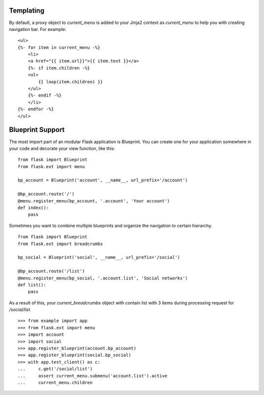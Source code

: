 .. _templating:

Templating
==========

By default, a proxy object to `current_menu` is added to your Jinja2
context as `current_menu` to help you with creating navigation bar.
For example: ::

    <ul>
    {%- for item in current_menu -%}
        <li>
        <a href="{{ item.url}}">{{ item.text }}</a>
        {%- if item.children -%}
        <ul>
            {{ loop(item.children) }}
        </ul>
        {%- endif -%}
        </li>
    {%- endfor -%}
    </ul>

.. _blueprints:

Blueprint Support
=================

The most import part of an modular Flask application is Blueprint. You
can create one for your application somewhere in your code and decorate
your view function, like this: ::

    from flask import Blueprint
    from flask.ext import menu

    bp_account = Blueprint('account', __name__, url_prefix='/account')

    @bp_account.route('/')
    @menu.register_menu(bp_account, '.account', 'Your account')
    def index():
        pass


Sometimes you want to combine multiple blueprints and organize the
navigation to certain hierarchy. ::

    from flask import Blueprint
    from flask.ext import breadcrumbs

    bp_social = Blueprint('social', __name__, url_prefix='/social')

    @bp_account.route('/list')
    @menu.register_menu(bp_social, '.account.list', 'Social networks')
    def list():
        pass

As a result of this, your `current_breadcrumbs` object with contain list
with 3 items during processing request for `/social/list`. ::

    >>> from example import app
    >>> from flask.ext import menu
    >>> import account
    >>> import social
    >>> app.register_blueprint(account.bp_account)
    >>> app.register_blueprint(social.bp_social)
    >>> with app.test_client() as c:
    ...     c.get('/social/list')
    ...     assert current_menu.submenu('account.list').active
    ...     current_menu.children

